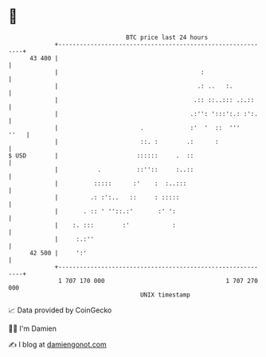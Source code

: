 * 👋

#+begin_example
                                    BTC price last 24 hours                    
                +------------------------------------------------------------+ 
         43 400 |                                                            | 
                |                                        :                   | 
                |                                       .: ..   :.           | 
                |                                      .:: ::..::: .:.::     | 
                |                                     .:'': ':::':.: :':.    | 
                |                       .             :'  '  ::  '''    ''   | 
                |                       ::. :        .:      :               | 
   $ USD        |                      ::::::     .  ::                      | 
                |           .          ::''::     :..::                      | 
                |          :::::      :'    :  :..:::                        | 
                |         .: :':..   ::     : :::::                          | 
                |       . :: ' ''::.:'       :' ':                           | 
                |    :. :::        :'            :                           | 
                |     :.:''                                                  | 
         42 500 |     ':'                                                    | 
                +------------------------------------------------------------+ 
                 1 707 170 000                                  1 707 270 000  
                                        UNIX timestamp                         
#+end_example
📈 Data provided by CoinGecko

🧑‍💻 I'm Damien

✍️ I blog at [[https://www.damiengonot.com][damiengonot.com]]
